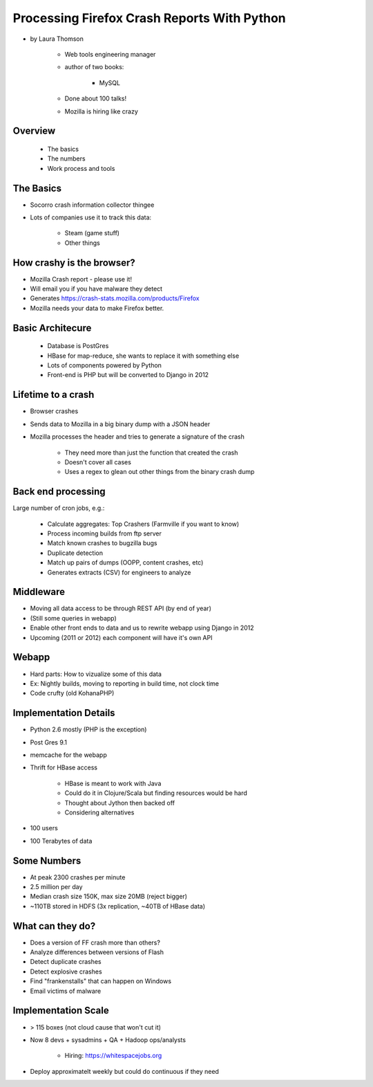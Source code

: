 ================================================
Processing Firefox Crash Reports With Python
================================================

* by Laura Thomson

    * Web tools engineering manager
    * author of two books:
    
        * MySQL
    
    * Done about 100 talks!
    * Mozilla is hiring like crazy

Overview
=========

    * The basics
    * The numbers
    * Work process and tools

The Basics
============

* Socorro crash information collector thingee
* Lots of companies use it to track this data:

    * Steam (game stuff)
    * Other things

How crashy is the browser?
====================================

* Mozilla Crash report - please use it!
* Will email you if you have malware they detect
* Generates https://crash-stats.mozilla.com/products/Firefox
* Mozilla needs your data to make Firefox better.

Basic Architecure
========================

 * Database is PostGres
 * HBase for map-reduce, she wants to replace it with something else
 * Lots of components powered by Python
 * Front-end is PHP but will be converted to Django in 2012
 
Lifetime to a crash
====================================

* Browser crashes
* Sends data to Mozilla in a big binary dump with a JSON header
* Mozilla processes the header and tries to generate a signature of the crash

    * They need more than just the function that created the crash
    * Doesn't cover all cases
    * Uses a regex to glean out other things from the binary crash dump

Back end processing
====================================

Large number of cron jobs, e.g.:

    * Calculate aggregates: Top Crashers (Farmville if you want to know)
    * Process incoming builds from ftp server
    * Match known crashes to bugzilla bugs
    * Duplicate detection
    * Match up pairs of dumps (OOPP, content crashes, etc)
    * Generates extracts (CSV) for engineers to analyze
    
Middleware
====================================

* Moving all data access to be through REST API (by end of year)
* (Still some queries in webapp)
* Enable other front ends to data and us to rewrite webapp using Django in 2012
* Upcoming (2011 or 2012) each component will have it's own API

Webapp
====================================

* Hard parts: How to vizualize some of this data
* Ex: Nightly builds, moving to reporting in build time, not clock time
* Code crufty (old KohanaPHP)

Implementation Details
====================================

* Python 2.6 mostly (PHP is the exception)
* Post Gres 9.1
* memcache for the webapp
* Thrift for HBase access

    * HBase is meant to work with Java
    * Could do it in Clojure/Scala but finding resources would be hard
    * Thought about Jython then backed off
    * Considering alternatives
* 100 users
* 100 Terabytes of data

Some Numbers
=============

* At peak 2300 crashes per minute
* 2.5 million per day
* Median crash size 150K, max size 20MB (reject bigger)
* ~110TB stored in HDFS (3x replication, ~40TB of HBase data)

What can they do?
==================

* Does a version of FF crash more than others?
* Analyze differences between versions of Flash
* Detect duplicate crashes
* Detect explosive crashes
* Find "frankenstalls" that can happen on Windows
* Email victims of malware

Implementation Scale
====================================

* > 115 boxes (not cloud cause that won't cut it)
* Now 8 devs + sysadmins + QA + Hadoop ops/analysts

    * Hiring: https://whitespacejobs.org

* Deploy approximatelt weekly but could do continuous if they need